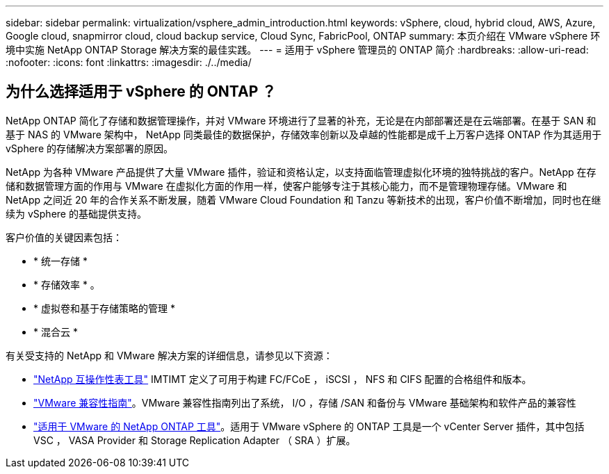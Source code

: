 ---
sidebar: sidebar 
permalink: virtualization/vsphere_admin_introduction.html 
keywords: vSphere, cloud, hybrid cloud, AWS, Azure, Google cloud, snapmirror cloud, cloud backup service, Cloud Sync, FabricPool, ONTAP 
summary: 本页介绍在 VMware vSphere 环境中实施 NetApp ONTAP Storage 解决方案的最佳实践。 
---
= 适用于 vSphere 管理员的 ONTAP 简介
:hardbreaks:
:allow-uri-read: 
:nofooter: 
:icons: font
:linkattrs: 
:imagesdir: ./../media/




== 为什么选择适用于 vSphere 的 ONTAP ？

NetApp ONTAP 简化了存储和数据管理操作，并对 VMware 环境进行了显著的补充，无论是在内部部署还是在云端部署。在基于 SAN 和基于 NAS 的 VMware 架构中， NetApp 同类最佳的数据保护，存储效率创新以及卓越的性能都是成千上万客户选择 ONTAP 作为其适用于 vSphere 的存储解决方案部署的原因。

NetApp 为各种 VMware 产品提供了大量 VMware 插件，验证和资格认定，以支持面临管理虚拟化环境的独特挑战的客户。NetApp 在存储和数据管理方面的作用与 VMware 在虚拟化方面的作用一样，使客户能够专注于其核心能力，而不是管理物理存储。VMware 和 NetApp 之间近 20 年的合作关系不断发展，随着 VMware Cloud Foundation 和 Tanzu 等新技术的出现，客户价值不断增加，同时也在继续为 vSphere 的基础提供支持。

客户价值的关键因素包括：

* * 统一存储 *
* * 存储效率 * 。
* * 虚拟卷和基于存储策略的管理 *
* * 混合云 *


有关受支持的 NetApp 和 VMware 解决方案的详细信息，请参见以下资源：

* https://mysupport.netapp.com/matrix/#welcome["NetApp 互操作性表工具"^] IMTIMT 定义了可用于构建 FC/FCoE ， iSCSI ， NFS 和 CIFS 配置的合格组件和版本。
* https://www.vmware.com/resources/compatibility/search.php?deviceCategory=san&details=1&partner=64&isSVA=0&page=1&display_interval=10&sortColumn=Partner&sortOrder=Asc["VMware 兼容性指南"^]。VMware 兼容性指南列出了系统， I/O ，存储 /SAN 和备份与 VMware 基础架构和软件产品的兼容性
* https://www.netapp.com/support-and-training/documentation/ontap-tools-for-vmware-vsphere-documentation/["适用于 VMware 的 NetApp ONTAP 工具"^]。适用于 VMware vSphere 的 ONTAP 工具是一个 vCenter Server 插件，其中包括 VSC ， VASA Provider 和 Storage Replication Adapter （ SRA ）扩展。

